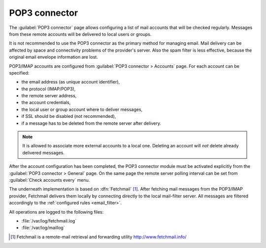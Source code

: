 
.. _pop3_connector-section:
 
==============
POP3 connector
==============

The :guilabel:`POP3 connector` page allows configuring a list of mail
accounts that will be checked regularly. Messages from these remote
accounts will be delivered to local users or groups.

It is not recommended to use the POP3 connector as the primary method
for managing email.  Mail delivery can be affected by space and
connectivity problems of the provider's server.  Also the spam filter
is less effective, because the original email envelope information
are lost.

POP3/IMAP accounts are configured from :guilabel:`POP3 connector >
Accounts` page. For each account can be specified:

* the email address (as unique account identifier),
* the protocol (IMAP/POP3),
* the remote server address,
* the account credentials,
* the local user or group account where to deliver messages,
* if SSL should be disabled (not recommended),
* if a message has to be deleted from the remote server after delivery.

.. note:: It is allowed to associate more external accounts to a local
          one.  Deleting an account will *not* delete already
          delivered messages.

After the account configuration has been completed, the POP3 connector
module must be activated explicitly from the :guilabel:`POP3 connector
> General` page. On the same page the remote server polling interval
can be set from :guilabel:`Check accounts every` menu.

.. index:: 
   pair: Fetchmail; software

The underneath implementation is based on :dfn:`Fetchmail`
[#Fetchmail]_. After fetching mail messages from the POP3/IMAP
provider, Fetchmail delivers them locally by connecting directly to
the local mail-filter server. All messages are filtered accordingly to
the :ref:`configured rules <email_filter>`.

All operations are logged to the following files:

* :file:`/var/log/fetchmail.log`
* :file:`/var/log/maillog`

.. [#Fetchmail] Fetchmail is a remote-mail retrieval and forwarding
                utility http://www.fetchmail.info/
